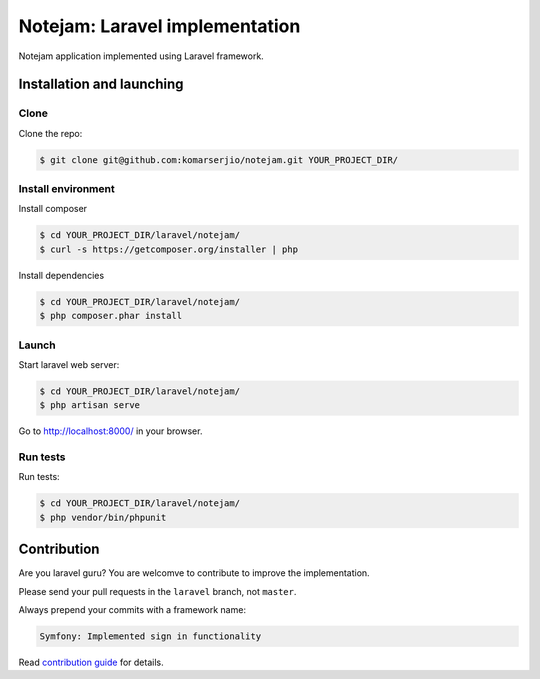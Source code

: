 *******************************
Notejam: Laravel implementation
*******************************

Notejam application implemented using Laravel framework.


==========================
Installation and launching
==========================

-----
Clone
-----

Clone the repo:

.. code-block:: bash

    $ git clone git@github.com:komarserjio/notejam.git YOUR_PROJECT_DIR/

-------------------
Install environment
-------------------

Install composer

.. code-block:: bash

    $ cd YOUR_PROJECT_DIR/laravel/notejam/
    $ curl -s https://getcomposer.org/installer | php

Install dependencies

.. code-block:: bash

    $ cd YOUR_PROJECT_DIR/laravel/notejam/
    $ php composer.phar install



------
Launch
------

Start laravel web server:

.. code-block:: bash

    $ cd YOUR_PROJECT_DIR/laravel/notejam/
    $ php artisan serve

Go to http://localhost:8000/ in your browser.

---------
Run tests
---------

Run tests:

.. code-block:: bash

    $ cd YOUR_PROJECT_DIR/laravel/notejam/
    $ php vendor/bin/phpunit



============
Contribution
============

Are you laravel guru? You are welcomve to contribute to improve the implementation.

Please send your pull requests in the ``laravel`` branch, not ``master``.

Always prepend your commits with a framework name:

.. code-block:: bash

    Symfony: Implemented sign in functionality

Read `contribution guide <https://github.com/komarserjio/notejam/blob/master/contribute.rst>`_ for details.
